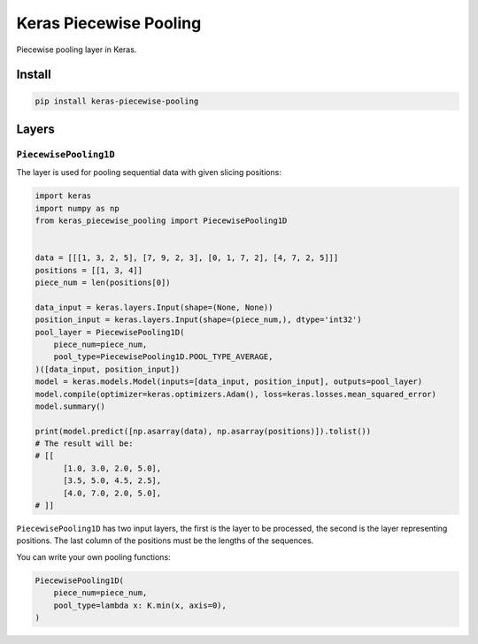 
Keras Piecewise Pooling
=======================


.. image:: https://travis-ci.org/CyberZHG/keras-piecewise-pooling.svg
   :target: https://travis-ci.org/CyberZHG/keras-piecewise-pooling
   :alt: Travis


.. image:: https://coveralls.io/repos/github/CyberZHG/keras-piecewise-pooling/badge.svg?branch=master
   :target: https://coveralls.io/github/CyberZHG/keras-piecewise-pooling
   :alt: Coverage


.. image:: https://img.shields.io/pypi/pyversions/keras-piecewise-pooling.svg
   :target: https://pypi.org/project/keras-piecewise-pooling/
   :alt: PyPI


Piecewise pooling layer in Keras.


.. image:: https://user-images.githubusercontent.com/853842/45488448-07e08e80-b794-11e8-8b67-ae650aa017b5.png
   :target: https://user-images.githubusercontent.com/853842/45488448-07e08e80-b794-11e8-8b67-ae650aa017b5.png
   :alt: 


Install
-------

.. code-block:: bash

   pip install keras-piecewise-pooling

Layers
------

``PiecewisePooling1D``
^^^^^^^^^^^^^^^^^^^^^^^^^^

The layer is used for pooling sequential data with given slicing positions:

.. code-block:: python3

   import keras
   import numpy as np
   from keras_piecewise_pooling import PiecewisePooling1D


   data = [[[1, 3, 2, 5], [7, 9, 2, 3], [0, 1, 7, 2], [4, 7, 2, 5]]]
   positions = [[1, 3, 4]]
   piece_num = len(positions[0])

   data_input = keras.layers.Input(shape=(None, None))
   position_input = keras.layers.Input(shape=(piece_num,), dtype='int32')
   pool_layer = PiecewisePooling1D(
       piece_num=piece_num,
       pool_type=PiecewisePooling1D.POOL_TYPE_AVERAGE,
   )([data_input, position_input])
   model = keras.models.Model(inputs=[data_input, position_input], outputs=pool_layer)
   model.compile(optimizer=keras.optimizers.Adam(), loss=keras.losses.mean_squared_error)
   model.summary()

   print(model.predict([np.asarray(data), np.asarray(positions)]).tolist())
   # The result will be:
   # [[
         [1.0, 3.0, 2.0, 5.0],
         [3.5, 5.0, 4.5, 2.5],
         [4.0, 7.0, 2.0, 5.0],
   # ]]

``PiecewisePooling1D`` has two input layers, the first is the layer to be processed, the second is the layer representing positions. The last column of the positions must be the lengths of the sequences.

You can write your own pooling functions:

.. code-block:: python

   PiecewisePooling1D(
       piece_num=piece_num,
       pool_type=lambda x: K.min(x, axis=0),
   )

